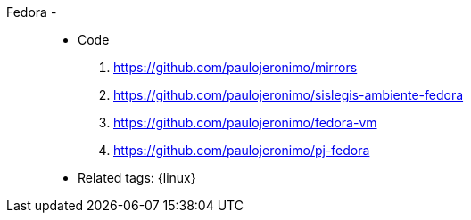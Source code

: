 [#fedora]#Fedora# - ::
* Code
. https://github.com/paulojeronimo/mirrors
. https://github.com/paulojeronimo/sislegis-ambiente-fedora
. https://github.com/paulojeronimo/fedora-vm
. https://github.com/paulojeronimo/pj-fedora
* Related tags: {linux}
